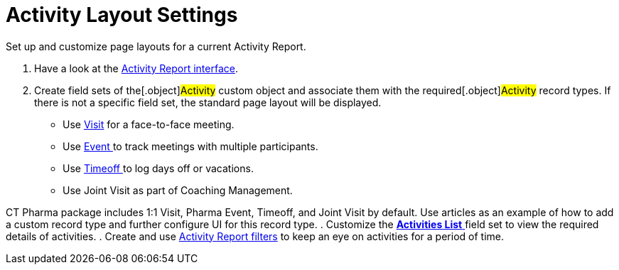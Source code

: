 = Activity Layout Settings

Set up and customize page layouts for a current Activity Report.

. Have a look at the xref:activity-report-interface[Activity Report
interface].
. Create field sets of the[.object]#Activity# custom object and
associate them with the required[.object]#Activity# record
types. If there is not a specific field set, the standard page layout
will be displayed.
* Use xref:admin-guide/pharma-activity-report/configuring-activity-report/activity-layout-settings/1-1-visit/index[Visit] for a face-to-face meeting.
* Use xref:pharma-event[Event ]to track meetings with multiple
participants.
* Use xref:timeoff[Timeoff ]to log days off or vacations.
* Use Joint Visit as part of Coaching Management.



CT Pharma package includes 1:1 Visit, Pharma Event, Timeoff, and Joint
Visit by default. Use articles as an example of how to add a custom
record type and further configure UI for this record type.
. Customize the xref:activities-list[*Activities List* ]field set
to view the required details of activities.
. Create and use
xref:create-a-new-filter-for-the-activities-list[Activity
Report filters] to keep an eye on activities for a period of time.


